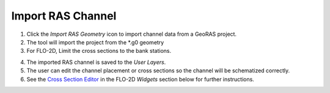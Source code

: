 Import RAS Channel
=========================

.. image:: ../img/Import-RAS-Channel/importRASchannel1.png

1. Click the *Import RAS Geometry* icon to import channel data from a
   GeoRAS project.

2. The tool will import the project from the \*.g0 geometry

3. For FLO-2D, Limit the cross sections to the bank stations.

.. image:: ../img/Import-RAS-Channel/importRASchannel2.png


.. image:: ../img/Import-RAS-Channel/importRASchannel3.png


4. The imported RAS channel is saved to the *User Layers*.

5. The user can edit the channel placement or cross sections so the
   channel will be schematized correctly.

6. See the `Cross Section Editor <../widgets/profile-tool/Create%20a%20Raster.html>`__ in the FLO-2D
   *Widgets* section below for further instructions.

.. image:: ../img/Import-RAS-Channel/importRASchannel4.png

